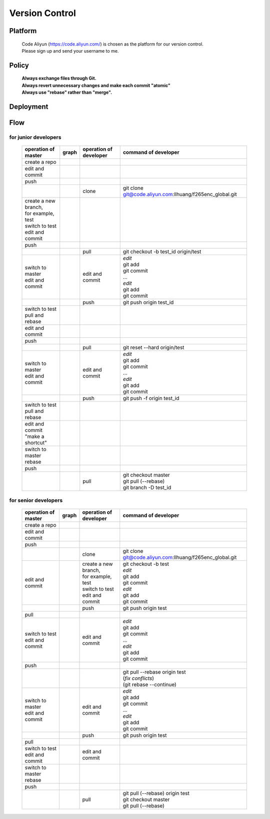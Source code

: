 .. -----------------------------------------------------------------------------
   ..
   ..  Filename       : index.rst
   ..  Author         : Huang Leilei
   ..  Status         : draft
   ..  Created        : 2022-03-28
   ..  Description    : version control
   ..
.. -----------------------------------------------------------------------------

Version Control
===============

Platform
--------

   |   Code Aliyun (https://code.aliyun.com/) is chosen as the platform for our version control.
   |   Please sign up and send your username to me.


Policy
------

   |   **Always exchange files through Git.**
   |   **Always revert unnecessary changes and make each commit "atomic"**
   |   **Always use "rebase" rather than "merge".**


Deployment
----------

   .. image:: deployment.png
      :width: 1000


Flow
----

for junior developers
`````````````````````

   .. table::
      :align: left
      :widths: auto

      +---------------------------+-----------------------+-----------------+----------------------------------------------------------+
      | operation                 | graph                 | operation       | command                                                  |
      | of master                 |                       | of developer    | of developer                                             |
      +===========================+=======================+=================+==========================================================+
      | create a repo             | .. image:: flow00.png |                 |                                                          |
      |                           |    :width: 320        |                 |                                                          |
      +---------------------------+-----------------------+-----------------+----------------------------------------------------------+
      | edit and commit           | .. image:: flow01.png |                 |                                                          |
      |                           |    :width: 320        |                 |                                                          |
      +---------------------------+-----------------------+-----------------+----------------------------------------------------------+
      | push                      | .. image:: flow02.png |                 |                                                          |
      |                           |    :width: 320        |                 |                                                          |
      +---------------------------+-----------------------+-----------------+----------------------------------------------------------+
      |                           | .. image:: flow03.png | clone           | git clone git@code.aliyun.com:llhuang/f265enc_global.git |
      |                           |    :width: 320        |                 |                                                          |
      +---------------------------+-----------------------+-----------------+----------------------------------------------------------+
      | | create a new branch,    | .. image:: flow04.png |                 |                                                          |
      | | for example, test       |    :width: 320        |                 |                                                          |
      | | switch to test          |                       |                 |                                                          |
      | | edit and commit         |                       |                 |                                                          |
      +---------------------------+-----------------------+-----------------+----------------------------------------------------------+
      | push                      | .. image:: flow05.png |                 |                                                          |
      |                           |    :width: 320        |                 |                                                          |
      +---------------------------+-----------------------+-----------------+----------------------------------------------------------+
      |                           | .. image:: flow06.png | pull            | git checkout -b test_id origin/test                      |
      |                           |    :width: 320        |                 |                                                          |
      +---------------------------+-----------------------+-----------------+----------------------------------------------------------+
      | | switch to master        | .. image:: flow07.png | edit and commit | | *edit*                                                 |
      | | edit and commit         |    :width: 320        |                 | | git add                                                |
      |                           |                       |                 | | git commit                                             |
      |                           |                       |                 | | ...                                                    |
      |                           |                       |                 | | *edit*                                                 |
      |                           |                       |                 | | git add                                                |
      |                           |                       |                 | | git commit                                             |
      +---------------------------+-----------------------+-----------------+----------------------------------------------------------+
      |                           | .. image:: flow08.png | push            | git push origin test_id                                  |
      |                           |    :width: 320        |                 |                                                          |
      +---------------------------+-----------------------+-----------------+----------------------------------------------------------+
      | | switch to test          | .. image:: flow09.png |                 |                                                          |
      | | pull and rebase         |    :width: 320        |                 |                                                          |
      +---------------------------+-----------------------+-----------------+----------------------------------------------------------+
      | edit and commit           | .. image:: flow10.png |                 |                                                          |
      |                           |    :width: 320        |                 |                                                          |
      +---------------------------+-----------------------+-----------------+----------------------------------------------------------+
      | push                      | .. image:: flow11.png |                 |                                                          |
      |                           |    :width: 320        |                 |                                                          |
      +---------------------------+-----------------------+-----------------+----------------------------------------------------------+
      |                           | .. image:: flow12.png | pull            | git reset --hard origin/test                             |
      |                           |    :width: 320        |                 |                                                          |
      +---------------------------+-----------------------+-----------------+----------------------------------------------------------+
      | | switch to master        | .. image:: flow13.png | edit and commit | | *edit*                                                 |
      | | edit and commit         |    :width: 320        |                 | | git add                                                |
      |                           |                       |                 | | git commit                                             |
      |                           |                       |                 | | ...                                                    |
      |                           |                       |                 | | *edit*                                                 |
      |                           |                       |                 | | git add                                                |
      |                           |                       |                 | | git commit                                             |
      +---------------------------+-----------------------+-----------------+----------------------------------------------------------+
      |                           | .. image:: flow14.png | push            | git push -f origin test_id                               |
      |                           |    :width: 320        |                 |                                                          |
      +---------------------------+-----------------------+-----------------+----------------------------------------------------------+
      | | switch to test          | .. image:: flow15.png |                 |                                                          |
      | | pull and rebase         |    :width: 320        |                 |                                                          |
      +---------------------------+-----------------------+-----------------+----------------------------------------------------------+
      | | edit and commit         | .. image:: flow16.png |                 |                                                          |
      | | "make a shortcut"       |    :width: 320        |                 |                                                          |
      +---------------------------+-----------------------+-----------------+----------------------------------------------------------+
      | | switch to master        | .. image:: flow17.png |                 |                                                          |
      | | rebase                  |    :width: 320        |                 |                                                          |
      +---------------------------+-----------------------+-----------------+----------------------------------------------------------+
      | push                      | .. image:: flow18.png |                 |                                                          |
      |                           |    :width: 320        |                 |                                                          |
      +---------------------------+-----------------------+-----------------+----------------------------------------------------------+
      |                           | .. image:: flow19.png | pull            | | git checkout master                                    |
      |                           |    :width: 320        |                 | | git pull (--rebase)                                    |
      |                           |                       |                 | | git branch -D test_id                                  |
      +---------------------------+-----------------------+-----------------+----------------------------------------------------------+

for senior developers
`````````````````````

   .. table::
      :align: left
      :widths: auto

      +---------------------------+-----------------------------+------------------------+----------------------------------------------------------+
      | operation                 | graph                       | operation              | command                                                  |
      | of master                 |                             | of developer           | of developer                                             |
      +===========================+=============================+========================+==========================================================+
      | create a repo             | .. image:: flowSenior00.png |                        |                                                          |
      |                           |    :width: 320              |                        |                                                          |
      +---------------------------+-----------------------------+------------------------+----------------------------------------------------------+
      | edit and commit           | .. image:: flowSenior01.png |                        |                                                          |
      |                           |    :width: 320              |                        |                                                          |
      +---------------------------+-----------------------------+------------------------+----------------------------------------------------------+
      | push                      | .. image:: flowSenior02.png |                        |                                                          |
      |                           |    :width: 320              |                        |                                                          |
      +---------------------------+-----------------------------+------------------------+----------------------------------------------------------+
      |                           | .. image:: flowSenior03.png | clone                  | git clone git@code.aliyun.com:llhuang/f265enc_global.git |
      |                           |    :width: 320              |                        |                                                          |
      +---------------------------+-----------------------------+------------------------+----------------------------------------------------------+
      | edit and commit           | .. image:: flowSenior04.png | | create a new branch, | | git checkout -b test                                   |
      |                           |    :width: 320              | | for example, test    | | *edit*                                                 |
      |                           |                             | | switch to test       | | git add                                                |
      |                           |                             | | edit and commit      | | git commit                                             |
      |                           |                             |                        | | *edit*                                                 |
      |                           |                             |                        | | git add                                                |
      |                           |                             |                        | | git commit                                             |
      +---------------------------+-----------------------------+------------------------+----------------------------------------------------------+
      |                           | .. image:: flowSenior05.png | push                   | git push origin test                                     |
      |                           |    :width: 320              |                        |                                                          |
      +---------------------------+-----------------------------+------------------------+----------------------------------------------------------+
      | pull                      | .. image:: flowSenior06.png |                        |                                                          |
      |                           |    :width: 320              |                        |                                                          |
      +---------------------------+-----------------------------+------------------------+----------------------------------------------------------+
      | | switch to test          | .. image:: flowSenior07.png | edit and commit        | | *edit*                                                 |
      | | edit and commit         |    :width: 320              |                        | | git add                                                |
      |                           |                             |                        | | git commit                                             |
      |                           |                             |                        | | ...                                                    |
      |                           |                             |                        | | *edit*                                                 |
      |                           |                             |                        | | git add                                                |
      |                           |                             |                        | | git commit                                             |
      +---------------------------+-----------------------------+------------------------+----------------------------------------------------------+
      | push                      | .. image:: flowSenior08.png |                        |                                                          |
      |                           |    :width: 320              |                        |                                                          |
      +---------------------------+-----------------------------+------------------------+----------------------------------------------------------+
      |                           | .. image:: flowSenior09.png |                        | | git pull --rebase origin test                          |
      |                           |    :width: 320              |                        | | (\ *fix conflicts*)                                    |
      |                           |                             |                        | | (git rebase \-\-continue)                              |
      +---------------------------+-----------------------------+------------------------+----------------------------------------------------------+
      | | switch to master        | .. image:: flowSenior10.png | edit and commit        | | *edit*                                                 |
      | | edit and commit         |    :width: 320              |                        | | git add                                                |
      |                           |                             |                        | | git commit                                             |
      |                           |                             |                        | | ...                                                    |
      |                           |                             |                        | | *edit*                                                 |
      |                           |                             |                        | | git add                                                |
      |                           |                             |                        | | git commit                                             |
      +---------------------------+-----------------------------+------------------------+----------------------------------------------------------+
      |                           | .. image:: flowSenior11.png | push                   | git push origin test                                     |
      |                           |    :width: 320              |                        |                                                          |
      +---------------------------+-----------------------------+------------------------+----------------------------------------------------------+
      | pull                      | .. image:: flowSenior12.png |                        |                                                          |
      |                           |    :width: 320              |                        |                                                          |
      +---------------------------+-----------------------------+------------------------+----------------------------------------------------------+
      | | switch to test          | .. image:: flowSenior13.png | edit and commit        |                                                          |
      | | edit and commit         |    :width: 320              |                        |                                                          |
      +---------------------------+-----------------------------+------------------------+----------------------------------------------------------+
      | | switch to master        | .. image:: flowSenior14.png |                        |                                                          |
      | | rebase                  |    :width: 320              |                        |                                                          |
      +---------------------------+-----------------------------+------------------------+----------------------------------------------------------+
      | push                      | .. image:: flowSenior15.png |                        |                                                          |
      |                           |    :width: 320              |                        |                                                          |
      +---------------------------+-----------------------------+------------------------+----------------------------------------------------------+
      |                           | .. image:: flowSenior16.png | pull                   | | git pull (--rebase) origin test                        |
      |                           |    :width: 320              |                        | | git checkout master                                    |
      |                           |                             |                        | | git pull (--rebase)                                    |
      +---------------------------+-----------------------------+------------------------+----------------------------------------------------------+
